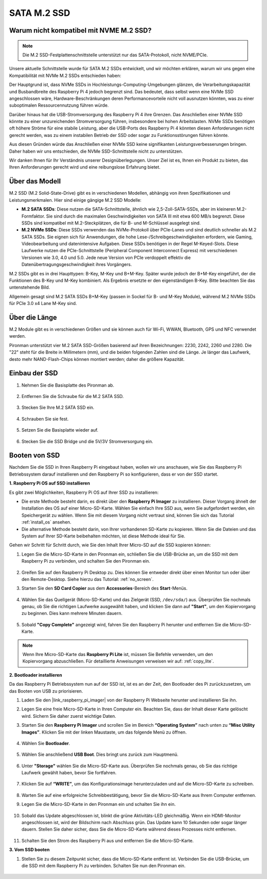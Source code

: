 .. _ssd:

SATA M.2 SSD
=====================================

Warum nicht kompatibel mit NVME M.2 SSD?
------------------------------------------

.. note::
    Die M.2 SSD-Festplattenschnittstelle unterstützt nur das SATA-Protokoll, nicht NVME/PCIe.

Unsere aktuelle Schnittstelle wurde für SATA M.2 SSDs entwickelt, und wir möchten erklären, warum wir uns gegen eine Kompatibilität mit NVMe M.2 SSDs entschieden haben:

Der Hauptgrund ist, dass NVMe SSDs in Hochleistungs-Computing-Umgebungen glänzen, die Verarbeitungskapazität und Busbandbreite des Raspberry Pi 4 jedoch begrenzt sind. Das bedeutet, dass selbst wenn eine NVMe SSD angeschlossen wäre, Hardware-Beschränkungen deren Performancevorteile nicht voll ausnutzen könnten, was zu einer suboptimalen Ressourcennutzung führen würde.

Darüber hinaus hat die USB-Stromversorgung des Raspberry Pi 4 ihre Grenzen. Das Anschließen einer NVMe SSD könnte zu einer unzureichenden Stromversorgung führen, insbesondere bei hohen Arbeitslasten. NVMe SSDs benötigen oft höhere Ströme für eine stabile Leistung, aber die USB-Ports des Raspberry Pi 4 könnten diesen Anforderungen nicht gerecht werden, was zu einem instabilen Betrieb der SSD oder sogar zu Funktionsstörungen führen könnte.

Aus diesen Gründen würde das Anschließen einer NVMe SSD keine signifikanten Leistungsverbesserungen bringen. Daher haben wir uns entschieden, die NVMe SSD-Schnittstelle nicht zu unterstützen.

Wir danken Ihnen für Ihr Verständnis unserer Designüberlegungen. Unser Ziel ist es, Ihnen ein Produkt zu bieten, das Ihren Anforderungen gerecht wird und eine reibungslose Erfahrung bietet.

Über das Modell
---------------------------

M.2 SSD (M.2 Solid-State-Drive) gibt es in verschiedenen Modellen, abhängig von ihren Spezifikationen und Leistungsmerkmalen. Hier sind einige gängige M.2 SSD Modelle:

* **M.2 SATA SSDs**: Diese nutzen die SATA-Schnittstelle, ähnlich wie 2,5-Zoll-SATA-SSDs, aber im kleineren M.2-Formfaktor. Sie sind durch die maximalen Geschwindigkeiten von SATA III mit etwa 600 MB/s begrenzt. Diese SSDs sind kompatibel mit M.2-Steckplätzen, die für B- und M-Schlüssel ausgelegt sind.
* **M.2 NVMe SSDs**: Diese SSDs verwenden das NVMe-Protokoll über PCIe-Lanes und sind deutlich schneller als M.2 SATA SSDs. Sie eignen sich für Anwendungen, die hohe Lese-/Schreibgeschwindigkeiten erfordern, wie Gaming, Videobearbeitung und datenintensive Aufgaben. Diese SSDs benötigen in der Regel M-Keyed-Slots. Diese Laufwerke nutzen die PCIe-Schnittstelle (Peripheral Component Interconnect Express) mit verschiedenen Versionen wie 3.0, 4.0 und 5.0. Jede neue Version von PCIe verdoppelt effektiv die Datenübertragungsgeschwindigkeit ihres Vorgängers.


M.2 SSDs gibt es in drei Haupttypen: B-Key, M-Key und B+M-Key. Später wurde jedoch der B+M-Key eingeführt, der die Funktionen des B-Key und M-Key kombiniert. Als Ergebnis ersetzte er den eigenständigen B-Key. Bitte beachten Sie das untenstehende Bild.

.. image:: img/ssd_key.png

Allgemein gesagt sind M.2 SATA SSDs B+M-Key (passen in Sockel für B- und M-Key Module), während M.2 NVMe SSDs für PCIe 3.0 x4 Lane M-Key sind.

.. image:: img/ssd_model2.png

Über die Länge
-----------------------

M.2 Module gibt es in verschiedenen Größen und sie können auch für Wi-Fi, WWAN, Bluetooth, GPS und NFC verwendet werden.

Pironman unterstützt vier M.2 SATA SSD-Größen basierend auf ihren Bezeichnungen: 2230, 2242, 2260 und 2280. Die "22" steht für die Breite in Millimetern (mm), und die beiden folgenden Zahlen sind die Länge. Je länger das Laufwerk, desto mehr NAND-Flash-Chips können montiert werden; daher die größere Kapazität.

.. image:: img/m2_ssd_size.png
    :width: 600

Einbau der SSD
------------------------------

#. Nehmen Sie die Basisplatte des Pironman ab.

    .. image:: img/ssd1.jpg
        :width: 600

#. Entfernen Sie die Schraube für die M.2 SATA SSD.

    .. image:: img/ssd2.jpg

#. Stecken Sie Ihre M.2 SATA SSD ein.

    .. image:: img/ssd3.jpg

#. Schrauben Sie sie fest.

    .. image:: img/ssd4.jpg

#. Setzen Sie die Basisplatte wieder auf.

    .. image:: img/ssd5.jpg

#. Stecken Sie die SSD Bridge und die 5V/3V Stromversorgung ein.

    .. image:: img/ssd18.jpg


**Booten von SSD**
---------------------------
Nachdem Sie die SSD in Ihren Raspberry Pi eingebaut haben, wollen wir uns anschauen, wie Sie das Raspberry Pi Betriebssystem darauf installieren und den Raspberry Pi so konfigurieren, dass er von der SSD startet.

**1. Raspberry Pi OS auf SSD installieren**

Es gibt zwei Möglichkeiten, Raspberry Pi OS auf Ihrer SSD zu installieren:

* Die erste Methode besteht darin, es direkt über den **Raspberry Pi Imager** zu installieren. Dieser Vorgang ähnelt der Installation des OS auf einer Micro-SD-Karte. Wählen Sie einfach Ihre SSD aus, wenn Sie aufgefordert werden, ein Speichergerät zu wählen. Wenn Sie mit diesem Vorgang nicht vertraut sind, können Sie sich das Tutorial :ref:`install_os` ansehen.

* Die alternative Methode besteht darin, von Ihrer vorhandenen SD-Karte zu kopieren. Wenn Sie die Dateien und das System auf Ihrer SD-Karte beibehalten möchten, ist diese Methode ideal für Sie.

Gehen wir Schritt für Schritt durch, wie Sie den Inhalt Ihrer Micro-SD auf die SSD kopieren können:

#. Legen Sie die Micro-SD-Karte in den Pironman ein, schließen Sie die USB-Brücke an, um die SSD mit dem Raspberry Pi zu verbinden, und schalten Sie den Pironman ein.

    .. image:: img/ssd18.jpg

#. Greifen Sie auf den Raspberry Pi Desktop zu. Dies können Sie entweder direkt über einen Monitor tun oder über den Remote-Desktop. Siehe hierzu das Tutorial: :ref:`no_screen`.

#. Starten Sie den **SD Card Copier** aus dem **Accessories**-Bereich des **Start**-Menüs.

    .. image:: img/sd_card_copy.png

#. Wählen Sie das Quellgerät (Micro-SD-Karte) und das Zielgerät (SSD, ``/dev/sda/``) aus. Überprüfen Sie nochmals genau, ob Sie die richtigen Laufwerke ausgewählt haben, und klicken Sie dann auf **"Start"**, um den Kopiervorgang zu beginnen. Dies kann mehrere Minuten dauern.

    .. image:: img/sd_card_copy_select.png

#. Sobald **"Copy Complete"** angezeigt wird, fahren Sie den Raspberry Pi herunter und entfernen Sie die Micro-SD-Karte.

.. note::

    Wenn Ihre Micro-SD-Karte das **Raspberry Pi Lite** ist, müssen Sie Befehle verwenden, um den Kopiervorgang abzuschließen. Für detaillierte Anweisungen verweisen wir auf: :ref:`copy_lite`.

**2. Bootloader installieren**

Da das Raspberry Pi Betriebssystem nun auf der SSD ist, ist es an der Zeit, den Bootloader des Pi zurückzusetzen, um das Booten von USB zu priorisieren.

#. Laden Sie den |link_raspberry_pi_imager| von der Raspberry Pi Webseite herunter und installieren Sie ihn.

#. Legen Sie eine freie Micro-SD-Karte in Ihren Computer ein. Beachten Sie, dass der Inhalt dieser Karte gelöscht wird. Sichern Sie daher zuerst wichtige Daten.

#. Starten Sie den **Raspberry Pi Imager** und scrollen Sie im Bereich **“Operating System”** nach unten zu **“Misc Utility Images”**. Klicken Sie mit der linken Maustaste, um das folgende Menü zu öffnen.

    .. image:: img/ssd6.png
        :width: 600
        :align: center

#. Wählen Sie **Bootloader**.

    .. image:: img/ssd7.png
        :width: 600
        :align: center

#. Wählen Sie anschließend **USB Boot**. Dies bringt uns zurück zum Hauptmenü.

    .. image:: img/ssd8.png
        :width: 600
        :align: center

#. Unter **"Storage"** wählen Sie die Micro-SD-Karte aus. Überprüfen Sie nochmals genau, ob Sie das richtige Laufwerk gewählt haben, bevor Sie fortfahren.

    .. image:: img/ssd88.png
        :width: 600
        :align: center

#. Klicken Sie auf **“WRITE”**, um das Konfigurationsimage herunterzuladen und auf die Micro-SD-Karte zu schreiben.

    .. image:: img/ssd9.png
        :width: 600
        :align: center

#. Warten Sie auf eine erfolgreiche Schreibbestätigung, bevor Sie die Micro-SD-Karte aus Ihrem Computer entfernen.

#. Legen Sie die Micro-SD-Karte in den Pironman ein und schalten Sie ihn ein.

    .. image:: img/connect_power.jpg

#. Sobald das Update abgeschlossen ist, blinkt die grüne Aktivitäts-LED gleichmäßig. Wenn ein HDMI-Monitor angeschlossen ist, wird der Bildschirm nach Abschluss grün. Das Update kann 10 Sekunden oder sogar länger dauern. Stellen Sie daher sicher, dass Sie die Micro-SD-Karte während dieses Prozesses nicht entfernen.

    .. image:: img/ssd10.jpg

#. Schalten Sie den Strom des Raspberry Pi aus und entfernen Sie die Micro-SD-Karte.

**3. Vom SSD booten**

#. Stellen Sie zu diesem Zeitpunkt sicher, dass die Micro-SD-Karte entfernt ist. Verbinden Sie die USB-Brücke, um die SSD mit dem Raspberry Pi zu verbinden. Schalten Sie nun den Pironman ein.

    .. image:: img/login1.png
        :align: center




